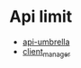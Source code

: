 * Api limit
- [[https://github.com/NREL/api-umbrella][api-umbrella]]
- [[https://github.com/timigod/client_manager][client_manager]]
